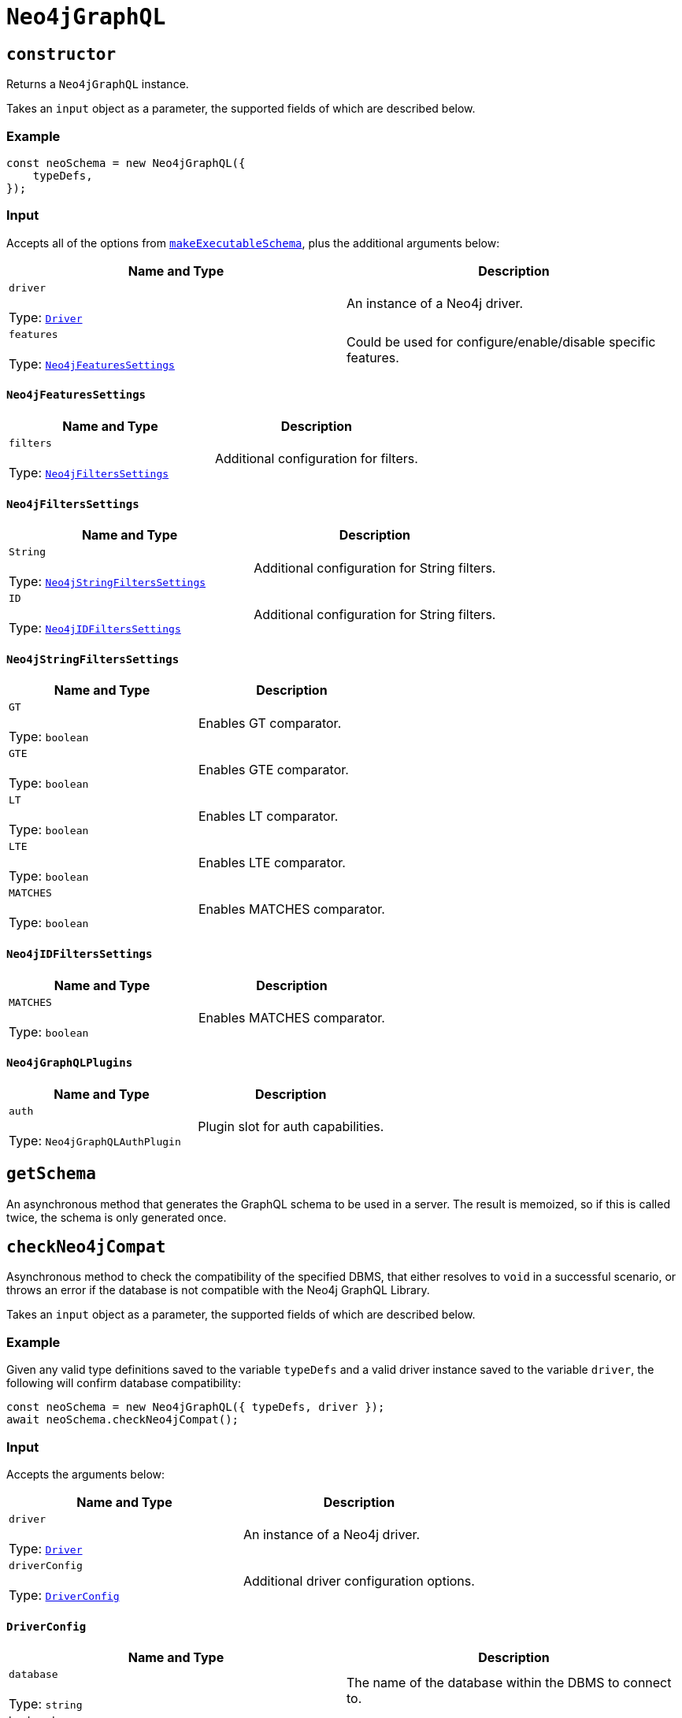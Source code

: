 [[api-reference-neo4jgraphql]]
= `Neo4jGraphQL`
:page-aliases: api-reference/neo4jgraphql.adoc

== `constructor`

Returns a `Neo4jGraphQL` instance.

Takes an `input` object as a parameter, the supported fields of which are described below.

=== Example

[source, javascript, indent=0]
----
const neoSchema = new Neo4jGraphQL({
    typeDefs,
});
----

[[api-reference-neo4jgraphql-input]]
=== Input

Accepts all of the options from https://www.graphql-tools.com/docs/generate-schema#makeexecutableschemaoptions[`makeExecutableSchema`], plus the additional arguments below:

|===
|Name and Type |Description

|`driver` +
 +
 Type: https://neo4j.com/docs/javascript-manual/current/[`Driver`]
|An instance of a Neo4j driver.

|`features` +
 +
 Type: xref::reference/api-reference/neo4jgraphql.adoc#api-reference-neo4jgraphql-input-neo4jfeaturessettings[`Neo4jFeaturesSettings`]
|Could be used for configure/enable/disable specific features. 
|===

[[api-reference-neo4jgraphql-input-neo4jfeaturessettings]]
==== `Neo4jFeaturesSettings`

|===
|Name and Type |Description

|`filters` +
 +
 Type: xref::reference/api-reference/neo4jgraphql.adoc#api-reference-neo4jgraphql-input-neo4jfilterssettings[`Neo4jFiltersSettings`]
|Additional configuration for filters.
|===

[[api-reference-neo4jgraphql-input-neo4jfilterssettings]]
==== `Neo4jFiltersSettings`

|===
|Name and Type |Description

|`String` +
 +
 Type: xref::reference/api-reference/neo4jgraphql.adoc#api-reference-neo4jgraphql-input-neo4jstringfilterssettings[`Neo4jStringFiltersSettings`]
|Additional configuration for String filters.
|`ID` +
 +
 Type: xref::reference/api-reference/neo4jgraphql.adoc#api-reference-neo4jgraphql-input-neo4jidfilterssettings[`Neo4jIDFiltersSettings`]
|Additional configuration for String filters.
|===

[[api-reference-neo4jgraphql-input-neo4jstringfilterssettings]]
==== `Neo4jStringFiltersSettings`

|===
|Name and Type |Description

|`GT` +
 +
 Type: `boolean`
| Enables GT comparator.

|`GTE` +
 +
 Type: `boolean`
| Enables GTE comparator.

|`LT` +
 +
 Type: `boolean`
| Enables LT comparator.

|`LTE` +
 +
 Type: `boolean`
| Enables LTE comparator.

|`MATCHES` +
 +
 Type: `boolean`
| Enables MATCHES comparator.

|===

[[api-reference-neo4jgraphql-input-neo4jidfilterssettings]]
==== `Neo4jIDFiltersSettings`

|===
|Name and Type |Description

|`MATCHES` +
 +
 Type: `boolean`
| Enables MATCHES comparator.

|===

[[api-reference-neo4jgraphql-input-neo4jgraphqlplugins]]
==== `Neo4jGraphQLPlugins`

|===
|Name and Type |Description

|`auth` +
 +
 Type: `Neo4jGraphQLAuthPlugin`
|Plugin slot for auth capabilities.
|===

[[api-reference-getschema]]
== `getSchema`

An asynchronous method that generates the GraphQL schema to be used in a server. The result is memoized, so if this is called twice, the schema is only generated once.

[[api-reference-checkneo4jcompat]]
== `checkNeo4jCompat`

Asynchronous method to check the compatibility of the specified DBMS, that either resolves to `void` in a successful scenario, or throws an error if the database is not compatible with the Neo4j GraphQL Library.

Takes an `input` object as a parameter, the supported fields of which are described below.

=== Example

Given any valid type definitions saved to the variable `typeDefs` and a valid driver instance saved to the variable `driver`, the following will confirm database compatibility:

[source, javascript, indent=0]
----
const neoSchema = new Neo4jGraphQL({ typeDefs, driver });
await neoSchema.checkNeo4jCompat();
----

[[api-reference-checkneo4jcompat-input]]
=== Input

Accepts the arguments below:

|===
|Name and Type |Description

|`driver` +
 +
 Type: https://neo4j.com/docs/javascript-manual/current/[`Driver`]
|An instance of a Neo4j driver.

|`driverConfig` +
 +
 Type: xref::reference/api-reference/neo4jgraphql.adoc#api-reference-checkneo4jcompat-input-driverconfig[`DriverConfig`]
|Additional driver configuration options.
|===

[[api-reference-checkneo4jcompat-input-driverconfig]]
==== `DriverConfig`

|===
|Name and Type |Description

|`database` +
 +
 Type: `string`
|The name of the database within the DBMS to connect to.

|`bookmarks` +
 +
 Type: `string` or `Array<string>`
|One or more bookmarks to use for the connection.
|===

[[api-reference-assertconstraints]]
== `assertIndexesAndConstraints`

Asynchronous method to assert the existence of database constraints, that either resolves to `void` in a successful scenario, or throws an error if the necessary constraints do not exist following its execution.

Takes an `input` object as a parameter, the supported fields of which are described below.

=== Example

Given the following type definitions saved to the variable `typeDefs` and a valid driver instance saved to the variable `driver`:

[source, graphql, indent=0]
----
type Book {
    isbn: String! @unique
}
----

And the construction of a `Neo4jGraphQL`, using:

[source, javascript, indent=0]
----
const neoSchema = new Neo4jGraphQL({ typeDefs, driver });
const schema = await neoSchema.getSchema();
----

The following will check whether a unique node property constraint exists for label "Book" and property "isbn", and throw an error if it does not:

[source, javascript, indent=0]
----
await neoSchema.assertIndexesAndConstraints();
----

The next example will create the constraint if it does not exist:

[source, javascript, indent=0]
----
await neoSchema.assertIndexesAndConstraints({ options: { create: true } });
----

[[api-reference-assertconstraints-input]]
=== Input

Accepts the arguments below:

|===
|Name and Type |Description

|`driver` +
 +
 Type: https://neo4j.com/docs/javascript-manual/current/[`Driver`]
|An instance of a Neo4j driver.

|`driverConfig` +
 +
 Type: xref::reference/api-reference/neo4jgraphql.adoc#api-reference-assertconstraints-input-driverconfig[`DriverConfig`]
|Additional driver configuration options.

|`options` +
 +
 Type: xref::reference/api-reference/neo4jgraphql.adoc#api-reference-assertconstraints-input-assertconstraintsoptions[`AssertConstraintsOptions`]
|Options for the execution of `assertIndexesAndConstraints`.
|===

[[api-reference-assertconstraints-input-driverconfig]]
==== `DriverConfig`

|===
|Name and Type |Description

|`database` +
 +
 Type: `string`
|The name of the database within the DBMS to connect to.

|`bookmarks` +
 +
 Type: `string` or `Array<string>`
|One or more bookmarks to use for the connection.
|===

[[api-reference-assertconstraints-input-assertconstraintsoptions]]
==== `AssertConstraintsOptions`

|===
|Name and Type |Description

|`create` +
 +
 Type: `boolean`
|Whether or not to create constraints if they do not yet exist. Disabled by default.
|===
